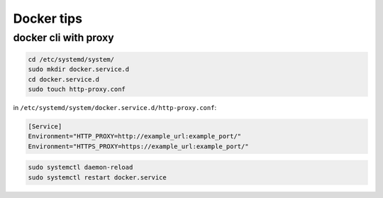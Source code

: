 Docker tips
===========

docker cli with proxy
---------------------

.. code-block:: shell

    cd /etc/systemd/system/
    sudo mkdir docker.service.d
    cd docker.service.d
    sudo touch http-proxy.conf

in ``/etc/systemd/system/docker.service.d/http-proxy.conf``:

.. code-block:: shell

    [Service]
    Environment="HTTP_PROXY=http://example_url:example_port/"
    Environment="HTTPS_PROXY=https://example_url:example_port/"

.. code-block:: shell

    sudo systemctl daemon-reload
    sudo systemctl restart docker.service